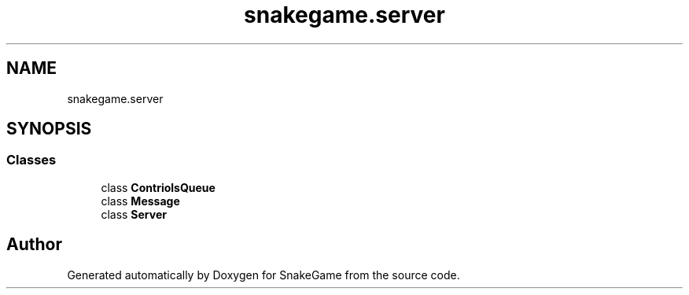 .TH "snakegame.server" 3 "Mon Nov 5 2018" "Version 1.0" "SnakeGame" \" -*- nroff -*-
.ad l
.nh
.SH NAME
snakegame.server
.SH SYNOPSIS
.br
.PP
.SS "Classes"

.in +1c
.ti -1c
.RI "class \fBContriolsQueue\fP"
.br
.ti -1c
.RI "class \fBMessage\fP"
.br
.ti -1c
.RI "class \fBServer\fP"
.br
.in -1c
.SH "Author"
.PP 
Generated automatically by Doxygen for SnakeGame from the source code\&.
